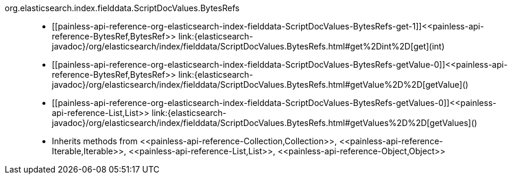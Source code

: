 ////
Automatically generated by PainlessDocGenerator. Do not edit.
Rebuild by running `gradle generatePainlessApi`.
////

[[painless-api-reference-org-elasticsearch-index-fielddata-ScriptDocValues-BytesRefs]]++org.elasticsearch.index.fielddata.ScriptDocValues.BytesRefs++::
* ++[[painless-api-reference-org-elasticsearch-index-fielddata-ScriptDocValues-BytesRefs-get-1]]<<painless-api-reference-BytesRef,BytesRef>> link:{elasticsearch-javadoc}/org/elasticsearch/index/fielddata/ScriptDocValues.BytesRefs.html#get%2Dint%2D[get](int)++
* ++[[painless-api-reference-org-elasticsearch-index-fielddata-ScriptDocValues-BytesRefs-getValue-0]]<<painless-api-reference-BytesRef,BytesRef>> link:{elasticsearch-javadoc}/org/elasticsearch/index/fielddata/ScriptDocValues.BytesRefs.html#getValue%2D%2D[getValue]()++
* ++[[painless-api-reference-org-elasticsearch-index-fielddata-ScriptDocValues-BytesRefs-getValues-0]]<<painless-api-reference-List,List>> link:{elasticsearch-javadoc}/org/elasticsearch/index/fielddata/ScriptDocValues.BytesRefs.html#getValues%2D%2D[getValues]()++
* Inherits methods from ++<<painless-api-reference-Collection,Collection>>++, ++<<painless-api-reference-Iterable,Iterable>>++, ++<<painless-api-reference-List,List>>++, ++<<painless-api-reference-Object,Object>>++
